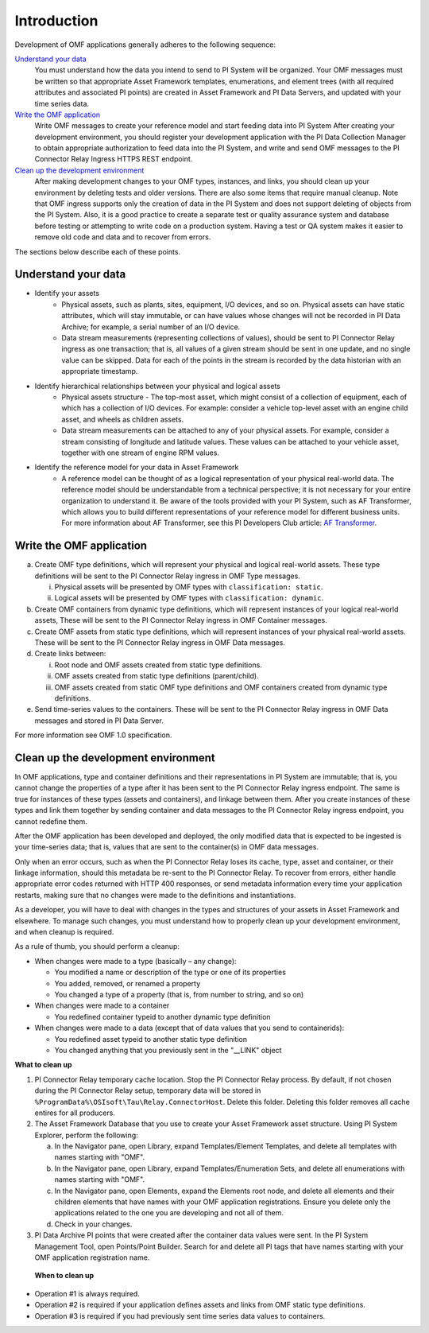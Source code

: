 Introduction
============

Development of OMF applications generally adheres to the following sequence:

`Understand your data`_
  You must understand how the data you intend to send to PI System will be organized. 
  Your OMF messages must be written so that appropriate Asset Framework templates, enumerations, and element 
  trees (with all required attributes 
  and associated PI points) are created in Asset Framework and PI Data Servers, and updated with your time series data. 

`Write the OMF application`_ 
  Write OMF messages to create your reference model and start feeding data into PI System 
  After creating your development environment, you should register your development application 
  with the  PI Data Collection Manager to obtain appropriate authorization to feed data into the PI System, 
  and write and send OMF messages to the PI Connector Relay Ingress HTTPS REST endpoint. 
    
`Clean up the development environment`_
  After making development changes to your OMF types, instances, and links, you should clean up your environment
  by deleting tests and older versions. There are also some items that require manual cleanup. Note that OMF 
  ingress supports only 
  the creation of data in the PI System and does not support deleting of objects from the PI System. Also, it is a 
  good practice to create a separate test or quality assurance system and database before testing or
  attempting to write code on a production system. Having a test or QA system makes it easier to remove old 
  code and data and to recover from errors. 

The sections below describe each of these points.

Understand your data 
--------------------

* Identify your assets 
   *  Physical assets, such as plants, sites, equipment, I/O devices, and so on. Physical assets can have static attributes, 
      which will stay immutable, or can have values whose changes will not be recorded in PI Data Archive; for example, a serial 
      number of an I/O device. 
      
   *  Data stream measurements (representing collections of values), should be sent to PI Connector Relay ingress as one 
      transaction; that is, all values of a given stream should be sent in one update, and no single value can be skipped. 
      Data for each of the points in the stream is recorded by the data historian with an appropriate timestamp.

* Identify hierarchical relationships between your physical and logical assets 
   *  Physical assets structure - The top-most asset, which might consist of a collection of equipment, each of which has 
      a collection of I/O devices. For example: consider a vehicle top-level asset with an engine child asset, 
      and wheels as children assets. 
   *  Data stream measurements can be attached to any of your physical assets. For example, consider a stream consisting  
      of longitude and latitude values. These values can be attached to your vehicle asset, together with one stream of 
      engine RPM values.


* Identify the reference model for your data in Asset Framework 
   *  A reference model can be thought of as a logical representation of your physical real-world data. The reference model 
      should be understandable from a technical perspective; it is not necessary for your entire organization to understand 
      it. Be aware of the tools provided with your PI System, such as AF Transformer, which allows 
      you to build different representations of your reference model for different business units. For more information about 
      AF Transformer, see this PI Developers Club article: `AF Transformer
      <https://pisquare.osisoft.com/community/developers-club/blog/2018/02/15/welcome-to-our-newest-utility-af-transformer>`_. 

 

Write the OMF application
-------------------------

 
a. Create OMF type definitions, which will represent your physical and logical real-world assets. 
   These type definitions will be sent to the PI Connector Relay  ingress in OMF Type messages. 
   
   i.  Physical assets will be presented by OMF types with ``classification: static``.
   ii. Logical assets will be presented by OMF types with ``classification: dynamic``. 
   
b. Create OMF containers from dynamic type definitions, which will represent instances of your logical real-world assets, 
   These will be sent to the PI Connector Relay ingress in OMF Container messages. 
   
c. Create OMF assets from static type definitions, which will represent instances of your physical real-world assets.
   These will be sent to the PI Connector Relay ingress in OMF Data messages. 
   
d. Create links between: 

   i.   Root node and OMF assets created from static type definitions. 
   ii.  OMF assets created from static type definitions (parent/child). 
   iii. OMF assets created from static OMF type definitions and OMF containers created from dynamic type definitions. 
   
e. Send time-series values to the containers. These will be sent to the PI Connector Relay ingress 
   in OMF Data messages and stored in PI Data Server. 

For more information see OMF 1.0 specification. 


Clean up the development environment 
------------------------------------

In OMF applications, type and container definitions and their representations in PI System are immutable; that is, you cannot 
change the properties of a type after it has been sent to the PI Connector Relay ingress endpoint. 
The same is true for instances of these types (assets and containers), and linkage between them. After you 
create instances of these types and link them together by sending container and data messages to 
the PI Connector Relay ingress endpoint, you cannot redefine them. 

After the OMF application has been developed and deployed, the only modified data that is expected to be ingested 
is your time-series data; that is, values that are sent to the container(s) in OMF data messages. 

Only when an error occurs, such as when the PI Connector Relay loses its cache, type, asset and container, or their linkage information, 
should this metadata be re-sent to the PI Connector Relay. To recover from errors, either handle appropriate error codes returned with 
HTTP 400 responses, or send metadata information every time your 
application restarts, making sure that no changes were made to the definitions and instantiations. 
 
As a developer, you will have to deal with changes in the types and structures of your assets in Asset Framework and elsewhere. 
To manage such changes, you must understand how to properly clean up your development 
environment, and when cleanup is required. 
 
As a rule of thumb, you should perform a cleanup: 

* When changes were made to a type (basically – any change): 

  * You modified a name or description of the type or one of its properties 
  * You added, removed, or renamed a property 
  * You changed a type of a property (that is, from number to string, and so on) 
  
* When changes were made to a container 

  * You redefined container typeid to another dynamic type definition 
  
* When changes were made to a data (except that of data values that you send to containerids): 

  * You redefined asset typeid to another static type definition
  * You changed anything that you previously sent in the "__LINK" object 

**What to clean up**

1. PI Connector Relay temporary cache location. 
   Stop the PI Connector Relay process. By default, if not chosen during the PI Connector Relay setup, temporary data will be stored in
   ``%ProgramData%\OSIsoft\Tau\Relay.ConnectorHost``. Delete this folder. 
   Deleting this folder removes all cache entires for all producers. 
   
2. The Asset Framework Database that you use to create your Asset Framework asset structure. Using PI System Explorer, 
   perform the following:

   a.  In the Navigator pane, open Library, expand Templates/Element Templates, and delete all templates with names starting with "OMF". 
   b.  In the Navigator pane, open Library, expand Templates/Enumeration Sets, and delete all enumerations with names starting with "OMF". 
   c.  In the Navigator pane, open Elements, expand the Elements root node, and delete all elements and their 
       children elements that have names with your OMF application registrations. Ensure you delete only the applications 
       related to the one you are developing and not all of them.
   d.  Check in your changes. 
   
3. PI Data Archive PI points that were created after the container data values were sent. 
   In the PI System Management Tool, open Points/Point Builder. Search for and delete all PI tags that have names starting with 
   your OMF application registration name. 
 
 **When to clean up**
 
* Operation #1 is always required. 
* Operation #2 is required if your application defines assets and links from OMF static type definitions. 
* Operation #3 is required if you had previously sent time series data values to containers. 
